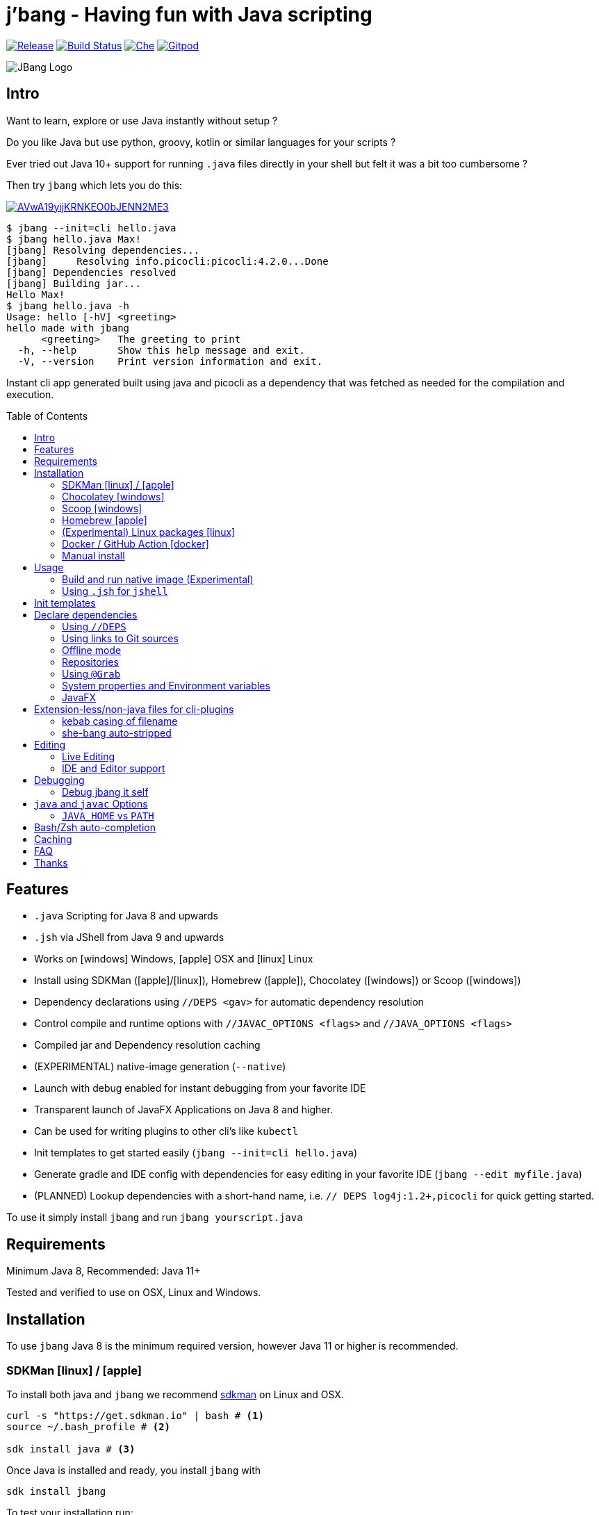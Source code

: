
= j'bang - Having fun with Java scripting
:toc:
:toc-placement!:
ifndef::env-github[:icons: font]
ifdef::env-github[]
:caution-caption: :fire:
:important-caption: :exclamation:
:note-caption: :paperclip:
:tip-caption: :bulb:
:warning-caption: :warning:
endif::[]
	
image:https://img.shields.io/github/release/jbangdev/jbang.svg[Release,link=https://github.com/jbangdev/jbang/releases]
image:https://github.com/jbangdev/jbang/workflows/ci-build/badge.svg[Build Status,link=https://github.com/jbangdev/jbang/actions]
image:https://che.openshift.io/factory/resources/factory-contribute.svg[Che, link=https://che.openshift.io/f?url=https://github.com/jbangdev/jbang]
image:https://img.shields.io/badge/Gitpod-Workspace-blue?logo=gitpodp[Gitpod, link=https://gitpod.io/#https://github.com/jbangdev/jbang]

image:images/jbang_logo.svg[JBang Logo, title="JBang Logo"]

== Intro

Want to learn, explore or use Java instantly without setup ?

Do you like Java but use python, groovy, kotlin or similar languages for your scripts ?

Ever tried out Java 10+ support for running `.java` files directly in your shell but felt it was a bit too cumbersome ?

Then try `jbang` which lets you do this:

image:https://asciinema.org/a/AVwA19yijKRNKEO0bJENN2ME3.svg[link=https://asciinema.org/a/AVwA19yijKRNKEO0bJENN2ME3?autoplay=true&speed=2&theme=solarized-dark]

[source, bash]
----
$ jbang --init=cli hello.java
$ jbang hello.java Max!
[jbang] Resolving dependencies...
[jbang]     Resolving info.picocli:picocli:4.2.0...Done
[jbang] Dependencies resolved
[jbang] Building jar...
Hello Max!
$ jbang hello.java -h
Usage: hello [-hV] <greeting>
hello made with jbang
      <greeting>   The greeting to print
  -h, --help       Show this help message and exit.
  -V, --version    Print version information and exit.
----

Instant cli app generated built using java and picocli as a dependency that was fetched as needed for the compilation and execution.

toc::[]

== Features

* `.java` Scripting for Java 8 and upwards
* `.jsh` via JShell from Java 9 and upwards
* Works on icon:windows[] Windows, icon:apple[] OSX and icon:linux[] Linux
* Install using SDKMan (icon:apple[]/icon:linux[]), Homebrew (icon:apple[]), Chocolatey (icon:windows[]) or Scoop (icon:windows[])
* Dependency declarations using `//DEPS <gav>` for automatic dependency resolution
* Control compile and runtime options with `//JAVAC_OPTIONS <flags>` and `//JAVA_OPTIONS <flags>`
* Compiled jar and Dependency resolution caching
* (EXPERIMENTAL) native-image generation (`--native`)
* Launch with debug enabled for instant debugging from your favorite IDE
* Transparent launch of JavaFX Applications on Java 8 and higher.
* Can be used for writing plugins to other cli's like `kubectl`
* Init templates to get started easily (`jbang --init=cli hello.java`)
* Generate gradle and IDE config with dependencies for easy editing in your favorite IDE (`jbang --edit myfile.java`)
* (PLANNED) Lookup dependencies with a short-hand name, i.e. `// DEPS log4j:1.2+,picocli` for quick getting started.

To use it simply install `jbang` and run `jbang yourscript.java`

== Requirements

Minimum Java 8, Recommended: Java 11+

Tested and verified to use on OSX, Linux and Windows.

== Installation

To use `jbang` Java 8 is the minimum required version, however Java 11 or higher is recommended.


=== SDKMan icon:linux[] / icon:apple[]

To install both java and `jbang` we recommend https://sdkman.io[sdkman] on Linux and OSX.

[source, bash]
----
curl -s "https://get.sdkman.io" | bash # <.>
source ~/.bash_profile # <.>

sdk install java # <.>
----

Once Java is installed and ready, you install `jbang` with

[source, bash]
----
sdk install jbang
----

To test your installation run:

[source, bash]
----
jbang --help
----

This should print out usage information.

To update run:

[source]
----
sdk update jbang
----

=== Chocolatey icon:windows[]
[[chocolatey, Chocolatey]]

On Windows you can install both `java` and jbang` with https://chocolatey.org[Chocolatey].

From a command prompt with enough rights to install with choco:

`choco install jdk11`

Once Java in installed run:

`choco install jbang`

To upgrade to latest version:

`choco upgrade jbang`

The latest package will be published to https://chocolatey.org/packages/jbang[jbang choco package page],
it might be a bit delayed as the review is still manual. In case the default version is not
the latest you can see the https://chocolatey.org/packages/jbang/#versionhistory[version list] and install specific version using:

`choco install jbang --version=<version number>`

=== Scoop icon:windows[]

On Windows you can also install jbang` with https://scoop.sh[Scoop].

[source, bash]
----
scoop bucket add jbangdev https://github.com/jbangdev/scoop-bucket
scoop install jbang
----

To upgrade to latest version:

`scoop update jbang`

=== Homebrew icon:apple[]

On OSX you can install 'java' and `jbang` with https://brew.sh[Homebrew] using custom taps.

To install Java 11:

[source, bash]
----
brew tap AdoptOpenJDK/openjdk
brew cask install adoptopenjdk11
----

Once Java is installed you can use brew with https://github.com/jbangdev/homebrew-tap/[jbangdev/tap] to get `jbang`:

  brew install jbangdev/tap/jbang

To upgrade to latest version:

  brew upgrade jbangdev/tap/jbang

==== Installing older versions via Homebrew

If you encounter an issue in `jbang` that is not present in an older version,
you can revert back to that older version following these steps:

. Find the commit id for the version to revert to (e.g. `0.8.1`).
+
```
$ cd "$(brew --repo jbangdev/tap)"
$ git log master -- Formula/jbang.rb
...
commit fd70f1bc0a7f69d81cfb5b08a0d2bb698fbd01b2
Author: Max Rydahl Andersen <max@xam.dk>
Date:   Tue Jan 21 00:33:05 2020 +0000

    jbang v0.8.1
```
+
. Checkout the the version.
+
```bash
$ git checkout fd70f1bc0a7f69d81cfb5b08a0d2bb698fbd01b
```
+
. Unlink current `jbang` version.
+
```bash
$ brew unlink jbang
Unlinking /usr/local/Cellar/jbang/0.13.2... 1 symlinks removed
```
+
. Install the older version.
+
```bash
$ HOMEBREW_NO_AUTO_UPDATE=1 brew install jbang
...
🍺  /usr/local/Cellar/jbang/0.8.1: 18 files, 2.9MB, built in 6 seconds
```
+
. Verify the version.
+
```bash
$ jbang --version
0.8.1
```

=== (Experimental) Linux packages icon:linux[]

INFO: These builds are not fully automated yet thus might be slightly behind.

You can install rpm packages from https://copr.fedorainfracloud.org/coprs/maxandersen/jbang/[Fedora Copr]
by doing the following:

```
dnf copr enable maxandersen/jbang
dnf install jbang
```

The COPR currently includes builds from various versions of CentOS, Fedora, Mageia and OpenSuse.

=== Docker / GitHub Action icon:docker[]

You can run `jbang` via Docker:

[source, bash]
----
docker run -v `pwd`:/ws --workdir=/ws jbangdev/jbang-action helloworld.java
----

or if you prefer using Quay.io:

[source, bash]
----
docker run -v `pwd`:/ws --workdir=/ws quay.io/jbangdev/jbang-action helloworld.java
----

The same container images can be used with GitHub Actions, see https://github.com/jbangdev/jbang-action[jbang-action] for details.

=== Manual install

Unzip the https://github.com/jbangdev/jbang/releases/latest[latest binary release], put the `jbang-<version>/bin` folder in to your `$PATH` and you are set.

== Usage

A script is just a single `.java` file with a classic static main method or a `.jsh` file which will be passed to `jshell`.

Below is an (almost) minimal example you can save in `helloworld.java` or simply run `jbang --init hellworld.java`:

[source, java]
```
//usr/bin/env jbang "$0" "$@" ; exit $? // <.>

class helloworld { // <.>

    public static void main(String[] args) {
        if(args.length==0) {
            System.out.println("Hello World!");
        } else {
            System.out.println("Hello " + args[0]);
        }
    }
}
```
<.> By using this `//` style instead of shebang `#!` you trick `bash`, `zsh` etc. to run this as a script while still being valid java code.
<.> A classname, can be anything when using `jbang` but to be valid java for most IDEs you'll want to name it the same as the source file.

Now to run this you can call it via `jbang`:

[source]
----
jbang helloworld.java
----

or if on Linux/OSX run it directly. If you created it manually you need to mark it as executable before running it.
[source]
----
chmod +x helloworld.java
./helloworld jbang!
----

You can use `http(s):/` and `file:/` url's for input:.

[source]
----
jbang https://github.com/jbangdev/jbang/blob/master/examples/helloworld.java
----

[TIP]
====
Sites such as github, gitlab, bitbucket, gist, twitter and carbon.now.sh jbang will try and extract the proper source rather than the raw html.
====

[TIP]
====
URL's will follow redirects. In case you need to use it with sites with self-signed/non-trusted certificates you can
if you trust the site use `--insecure`
====

=== Build and run native image (Experimental)

There are support for using `native-image` from GraalVM project to produce a binary executable.

Since not all java libraries can automatically be built with `native-image` - especially if using reflection feature are considered highly experimental.

Just run `jbang --native helloworld.java` and `jbang` will use `native-image` from either `JAVA_HOME/bin` or `GRAALVM_HPME/bin` to
produce a native image binary.

[TIP]
====
If you use `--native` with picocli remember to add `info.picocli:picocli-codegen` as that will ensure it will actually work on `native-image`.
====


=== Using `.jsh` for `jshell`

There are support to run `.jsh` via `jshell`. The advantage of `jshell` is that you do not need to have a class or static main method.

Classic `jshell` does not support passing in arguments nor system properties, `jbang` does.

In the case of `.jsh` files `jbang` injects a startup script that declares a `String[] args` which will contain any passed in arguments,
and it sets any properties passed in with `-Dkey=value` as parameter to `jbang`.

Example:

[source, java]
----
System.out.println("Hello " + (args.length>0?args[0]:"World")); // <.>
System.setProperty("key", "value"); // <.>
----
<.> Line where `args` are accessible without previous declaration.
<.> System properties set when passed as `-D` arguments to `jbang`

[TIP]
----
If you use `--interactive` `jbang` will let `jshell` enter into interactive/REPL mode. You write `/exit` to leave this mode.
----

== Init templates

To get started you can run `jbang --init helloworld.java` and a simple java class with a static main is generated.

Using `jbang --init=cli helloworld.java` you get a more complete Hello World CLI using picocli as dependencies.

== Declare dependencies

If you want to write real scripts you will want to use some java libraries.
To specify dependencies you use gradle-style locators or links to Git sources. Below are examples for `log4j`.

=== Using `//DEPS`

[source, java]
```
//usr/bin/env jbang "$0" "$@" ; exit $?

//DEPS log4j:log4j:1.2.17 <.>

import static java.lang.System.out;

import org.apache.log4j.Logger;
import org.apache.log4j.BasicConfigurator;

import java.util.Arrays;

class classpath_example {

	static final Logger logger = Logger.getLogger(classpath_example.class);

	public static void main(String[] args) {
		BasicConfigurator.configure(); // <.>
		logger.info("Welcome to jbang");

		Arrays.asList(args).forEach(arg -> logger.warn("arg: " + arg));
		logger.info("Hello from Java!");
	}
}
```
<.> //DEPS has to be start of line and can be one or more space separated dependencies.
<.> Minimal logging setup - required by log4j.

Now when you run this the first time with no existing dependencies installed you should get an output like this:

[source]
----
$ ./classpath_example.java
[jbang] Resolving dependencies...
[jbang]     Resolving log4j:log4j:1.2.17...Done
[jbang] Dependencies resolved
0 [main] INFO classpath_example  - Welcome to jbang
1 [main] INFO classpath_example  - Hello from Java!
----

=== Using links to Git sources

Instead of gradle-style locators you can also use URLs to projects on GitHub, GitLab or BitBucket.
Links to those projects will then be converted to references to artifacts on https://jitpack.io/[jitpack].
You can use links to the root of the project, to the root of a tag/release and to specific commits.

If the project you link to has multiple modules and you want only a specific module you can specify the
name of the module by appending `#name-of-module` to the URL.

And finally if the link you provide is to a specific branch of the project then you need to append
`#:SNAPSHOT` to the URL. (If you have both a branch and a module name then use `#name-of-module:SNAPSHOT`)

Examples of links and their resulting locator:

|===
|Link | Locator
|https://github.com/jbangdev/jbang
|com.github.jbangdev:jbang:master-SNAPSHOT

|https://github.com/jbangdev/jbang/tree/v1.2.3
|com.github.jbangdev:jbang:v1.2.3

|https://github.com/jbangdev/jbang/tree/f1f34b031d2163e0cdc6f9a3725b59f47129c923[https://github.com/jbangdev/jbang/tree/f1f34b031...]
|com.github.jbangdev:jbang:f1f34b031d

|https://github.com/jbangdev/jbang#mymodule
|com.github.jbangdev.jbang:mymodule:master-SNAPSHOT

|https://github.com/jbangdev/jbang/tree/mybranch#:SNAPSHOT
|com.github.jbangdev:jbang:mybranch-SNAPSHOT

|https://github.com/jbangdev/jbang/tree/mybranch#mymodule:SNAPSHOT
|com.github.jbangdev.jbang.mymodule:mybranch-SNAPSHOT
|===

=== Offline mode

In case you prefer `jbang` to just fail-fast when dependencies cannot be found locally you can run `jbang` in offline mode using
`jbang -o` or `jbang --offline`. In this mode `jbang` will simply fail if dependencies have not already been cached already.

=== Repositories

By default `jbang` uses https://jcenter.bintray.com/[jcenter] as its repository as it is a superset of Maven Central
and supposedly should be faster.

And if you are using the above mentioned URL dependencies https://jitpack.io[jitpack] will be added automatically as well.

If that is not sufficient for you or need some custom repo you can use `//REPOS id=repourl` to
state which repository URL to use.

For ease of use there are also a few shorthands to use popular commonly available repositories.

|===
|Short name | Description
|`mavencentral`
|Maven Central

|`jcenter`
|`https://jcenter.bintray.com/`

|`google`
|`https://maven.google.com/`

|`jitpack`
|`https://jitpack.io/`
|===

Following example enables use of Maven Central and add a custom `acme` repository.

[source, java]
```
//REPOS mavenCentral,acme=https://maven.acme.local/maven
```

[WARNING]
====
If you add any `//REPOS` lines `jbang` will no longer consult `jcenter` thus you need to explicitly add it if needed.
====

[TIP]
====
For secure authentication `jbang` will honor `~/.m2/settings-security.xml` for configuring
username/passwords.
====


=== Using `@Grab`

There is also support for using Groovy lang style `@Grab` syntax.

[source, java]
----
//usr/bin/env jbang "$0" "$@" ; exit $?

import static java.lang.System.out;

import org.apache.log4j.Logger;
import org.apache.log4j.BasicConfigurator;

import java.util.Arrays;

import groovy.lang.Grab; // <.>
import groovy.lang.Grapes;
import groovy.lang.GrabResolver;

@GrabResolver("mavenCentral") // <.>
@GrabResolver(name='acme', root='https://maven.acme.local/maven')
@Grapes({ // <.>
		@Grab(group="org.codehaus.groovy", module="groovy", version="2.5.8"), // <.>
		@Grab(module = "log4j", group = "log4j", version = "1.2.17")
})
class classpath_example {

	static final Logger logger = Logger.getLogger(classpath_example.class);

	public static void main(String[] args) {
		BasicConfigurator.configure();
		Arrays.asList(args).forEach(arg -> out.println(arg));
	}
}
----
<.> Import needed to make the compiler be okey with `@Grab` annotation.
<.> Using `GrabResolver` to enable `mavenCentral` and custom `acme` repository
<.> In Groovy you normally put `@Grab` on import statements. That is not allowed in Java thus when having multiple imports you need to put them in a `@Grapes` annotation first.
<.> `jbang` will grab any `@Grab` annotation and assume it is declaring dependencies.

=== System properties and Environment variables

In dependencies you can refer to environment and system properties to parameterize the dependencies.
It uses the format `${[env.]propertyname:<defaultvalue>}`.

Furthermore to align with properties commonly used to make dependency resolution portable
`jbang` exposes properties similar to what the `https://github.com/trustin/os-maven-plugin[os-maven-plugin]` does.
Plus for ease of use for javafx dependencies it also setup a property named `${os.detected.jfxname}`.

Examples:

[source,bash]
----
${env.USER} = 'max'
${os.name} = 'Mac OS X'
${non.existing.key:empty} = 'empty'
${os.detected.jfxname} = 'mac'
----

This can be put to use in `//DEPS` like so:

```
//DEPS org.openjfx:javafx-graphics:11.0.2:${os.detected.jfxname}
```

Here we use the properties to avoid hardcoding your script to a specific operating system.

=== JavaFX

If `jbang` detects you have a `javafx-` dependency in your list of dependencies
it will if you `java` command supports Java modules automatically set the necessary
`--module-path` and `--add-modules`.

See `link:examples/jfx.java[]` and `link:examples/jfxtiles.java[]` for examples of this.

== Extension-less/non-java files for cli-plugins

You can use `jbang` to write plugins for cli's like `kubectl`, `git`, etc.
They expect their plugins to be named like `<cmd>-<plugin>`, i.e. `kubectl-myplugin`.

Furthermore some of them, particularly `kubectl` currently require the file to start with `#!` otherwise you get a `excc format error`.

`jbang` has a bit of auto-magic to help in both cases.

=== kebab casing of filename

`jbang` lets you name your file without a `.java` or `.jsh` extension, such
as `kubectl-myplugin`. `jbang` will in this case copy the file to a temporary
directory using kebab-case to map the name to a proper java class name.

i.e. If you make a file called `kubectl-myplugin` then `jbang` will assume the actual class name to launch
will be `KubectlMyPlugin`.

Note, similar is done when using `--edit`, here the symbolic link will be made so the IDE will treat it as
regular camel cased java class.

Note: If you do not follow this naming pattern you will get a compile error as `javac` expect the public class name are equal to the filename.


=== she-bang auto-stripped

For extension less scripts, you can put `#!' header in beginning to let apps recognize
it is to be treated as a script. To avoid issues when compiling `jbang` will remove
that line before compiling.

For now this is required for `kubectl` plugin but not `git`. https://github.com/kubernetes/kubectl/issues/822[Issue opened] on this limitation.

== Editing

You can edit your script in your IDE by using `jbang --edit helloworld.java`. This will generate a project in a temporary location with symbolic links to your script
and output the generated folder name. The easiest way to use that is to use it in a call to your IDE:

[source, bash]
----
code `jbang --edit helloworld.java`
----

If you add additional dependencies to your file just re-run the edit command and the relevant files will be regenerated with the updated dependencies.

NOTE: On Windows you might need elevated privileges to create symbolic links. If you don't have permissions then
the `--edit` option will result in an error. To use it enable symbolic links for your user or run your shell/terminal as administrator
to have this feature working.

=== Live Editing

You can also use `--edit-live[=editor]` and `jbang` will launch your editor while watching
for file changes and regenerate the temporary project to pick up changes in dependencies.

The editor used will be what is specified as argument to `--edit-live` or default to `$JBANG_EDITOR`, `$VISUAL` or `$EDITOR` in that order.

=== IDE and Editor support

The `--edit` feature been tested with the following IDE's:

:sicons: https://simpleicons.org/icons
.IDE's and Editors tested with `jbang`
[width=75%,frame=none,grid=none]
|===
|image:{sicons}/visualstudiocode.svg[50,50] https://code.visualstudio.com[Visual Studio Code]
|image:{sicons}/eclipseide.svg[50,50] https://www.eclipse.org/downloads/download.php[Eclipse]
|image:{sicons}/intellijidea.svg[50,50] https://www.jetbrains.com/idea/download[IntelliJ Idea]
|image:{sicons}/apachenetbeanside.svg[50,50] https://netbeans.apache.org/download/[Apache NetBeans]
|image:{sicons}/neovim.svg[50,50] https://github.com/neovim/neovim/wiki/Installing-Neovim[Neovim] w/ https://spacevim.org/use-vim-as-a-java-ide/[spacevim Java]
|image:{sicons}/gnuemacs.svg[50,50] https://www.gnu.org/software/emacs/[Emacs] w/ https://www.spacemacs.org[Spacemacs Java]
|===

The `--edit` feature works with various IDE's - it generates a `build.gradle` to use with IDE's that understands Gradle directly.
For speed and consistency `jbang` also generates IDE specific settings.

Currently launchers and project files are generated for Eclipse and vscode. Intellij just reads `build.gradle` for now thus
to run/debug you will need to manually set it up.

== Debugging

When running `.java` scripts with `jbang` you can pass the `--debug`-flag and the script will enable debug,
suspend the execution and wait until you connect a debugger to port 4004.

[source, bash]
----
jbang --debug helloworld.java
Listening for transport dt_socket at address: 4004
----

You can change the debug port by passing in a number to the debug argument, i.e. `--debug=4321`.

NOTE: Be sure to put a breakpoint in your IDE/debugger before you connect to make the debugger actually stop when you need it.

=== Debug jbang it self

java itself will add `JAVA_TOOL_OPTIONS` which will apply to `jbang` too.

For finer and more explicit control the scripts for `jbang` will add `JBANG_JAVA_OPTIONS` to the call to `jbang` itself.
Thus if you want to enable debug or other details for `jbang` set that environment variable.

== `java` and `javac` Options

If you want to tweak memory settings or enable preview features you can setup the necessary options using
`//JAVA_OPTS` and `//COMPILER_OPTS` as in the following example using Java 14 experimental `record` feature:

[source, java]
----
//usr/bin/env jbang "$0" "$@" ; exit $?
//JAVAC_OPTIONS --enable-preview -source 14 <.>
//JAVA_OPTIONS --enable-preview // <.>

import static java.lang.System.*;

public class records {

    record Point(int x, int y) {}

    public static void main(String[] args) {
        var p = new Point(2,4);
        out.println(p);
    }
}
----

Since Java 9 https://docs.oracle.com/javase/9/tools/java.htm#GUID-3B1CE181-CD30-4178-9602-230B800D4FAE__USINGTHEJDK_JAVA_OPTIONSLAUNCHERENV-F3C0E3BA[JDK_JAVA_OPTIONS] and https://docs.oracle.com/javase/9/tools/javac.htm#GUID-AEEC9F07-CB49-4E96-8BC7-BCC2C7F725C9\_\_USINGJDK_JAVAC_OPTIONSENVIRONMENTVA-F3C76845[JDK_JAVAC_OPTIONS] are also picked up by the Java runtime and compiler automatically.

For Java 8 and if you want to set explicitly only for `jbang` you can also add flags by setting `JBANG_JAVA_OPTIONS` and `JBANG_JAVAC_OPTIONS` respectively.

=== `JAVA_HOME` vs `PATH`

If `JAVA_HOME` environment variable is set that will be used over what is in the path.

Allows you to expliclity control what JDK you are using for `jbang`, i.e.

`JAVA_HOME=~/sdkman/candidates/java/14.ea.302-open/bin/java jbang examples/records.java`

This will use Java 14 from sdkman no matter what your `PATH` or `JAVA_HOME` contains in the shell environment.

== Bash/Zsh auto-completion

If you are using bash or zsh in your terminal you can get auto-completion by running the following:

[source, bash]
----
source <(jbang --completion)
----

== Caching

In previous versions of `jbang` Java 10+ direct launch of `.java` was used, but since v0.6 `jbang` works with Java 8 and thus it
needs to do a separate compile step. Besides now working with Java 8 it also allow us to cache the compile step and thus
launch faster on consecutive runs.

The caching goes to `~/.jbang` by default, you can run `jbang --clear-cache` to remove all cache data from this folder.

== FAQ

[qanda]
Why the name j'bang?::
  I was reading up on how to use the new shebang (#!) feature support in Java 10 and came up with the idea of port `kscript` to Java and needed a name.
From there came j'bang which is a "bad" spelling of how shebang is pronounced in french.

Why use gradle resource locators rather than ?::
  kscript used it and it's nice as it is a one-liner and easily parsable.

Why use of gradle resource locators rather than ?::
  kscript used it and its nice as it is a one-liner and easily parsable.

How does this compare to ?::
After doing `jbang` I've learned about similar projects and thought it would be nice with some comparison;
+
https://github.com/scijava/jgo[jgo]: an alternative way to launch jars using maven coordinates. Implemented in python, depends on Java and Maven to be available. Not really for scripting but a novel way to launch java apps already packaged as a maven dependency.
+

Why would I use Java to write scripts ? Java sucks for that... Use gradle, kotlin, scala, etc. instead!::
  Well, does it really suck ? With Java 8 streams, static imports and greatly improved standard java libraries it is very close to what kscript and grape look like.
With the following advantages:
+
* works with plain Java without installing additional compiler/build tools
* all IDE's support editing .java files very well, content assist etc.
* great debugging
+
And to be honest I built `jbang` just to see if I could and get my Java skills refreshed for the newer features in the language.
Use it at your own risk :)

Why not use normal shebang(`#!`) in the header ?::
  You can use normal shebang (`#!/usr/bin/env jbang`) and Java 10+ will actually work with it from the command line. Not recommended though as
many tools and especially IDE's will start complaining about syntax errors as they don't ignore the first line in this case.
+
By using the `//` form it is treated as both a bash/shell file AND a valid java file and thus works everywhere a java file will work.
+
Its worth noting that Go https://golangcookbook.com/chapters/running/shebang/[uses a similar approach] which is also where I learned it from.

== Thanks

`jbang` was heavily inspired by how `https://github.com/holgerbrandl/kscript[kscript]` by Holger Brand works.

